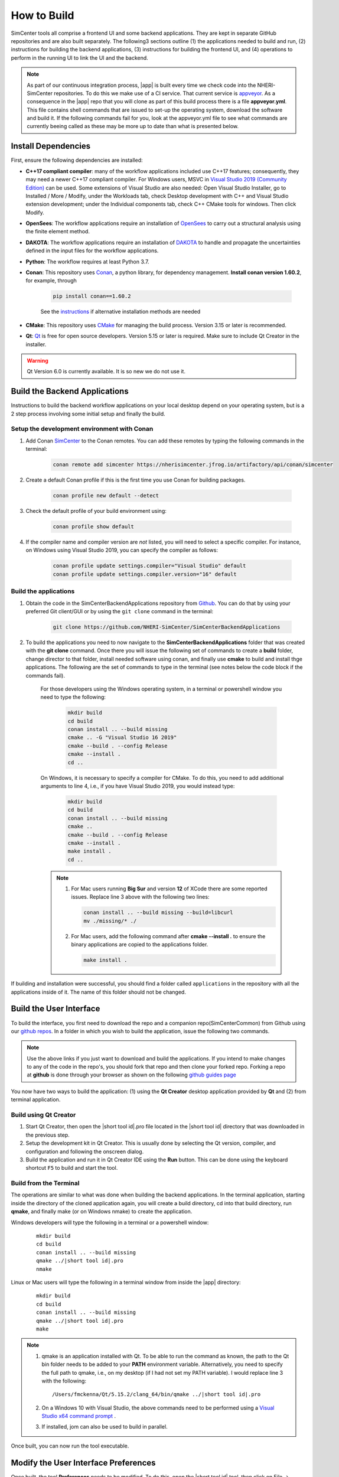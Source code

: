 .. _lblHowToBuild:

============
How to Build
============

SimCenter tools all comprise a frontend UI and some backend applications. They are kept in separate GitHub repositories and are also built separately. The following3 sections outline (1) the applications needed to build and run, (2) instructions for building the backend applications, (3) instructions for building the frontend UI, and (4) operations to perform in the running UI to link the UI and the backend.


.. note::

   As part of our continuous integration process, |app| is built every time we check code into the NHERI-SimCenter repositories. To do this we make use of a CI service. That current service is `appveyor <https://www.appveyor.com/>`_. As a consequence in the |app| repo that you will clone as part of this build process there is a file **appveyor.yml**. This file contains shell commands that are issued to set-up the operating system, download the software and build it. If the following commands fail for you, look at the appveyor.yml file to see what commands are currently beeing called as these may be more up to date than what is presented below.

********************
Install Dependencies
********************

First, ensure the following dependencies are installed:

* **C++17 compliant compiler**: many of the workflow applications included use C++17 features; consequently, they may need a newer C++17 compliant compiler. For Windows users, MSVC in `Visual Studio 2019 (Community Edition) <https://visualstudio.microsoft.com/vs/older-downloads/Install Dependencies>`_ can be used. Some extensions of Visual Studio are also needed: Open Visual Studio Installer, go to Installed / More / Modify, under the Workloads tab, check Desktop development with C++ and Visual Studio extension development; under the Individual components tab, check C++ CMake tools for windows. Then click Modify.

* **OpenSees**: The workflow applications require an installation of `OpenSees <http://opensees.berkeley.edu/>`_ to carry out a structural analysis using the finite element method.

* **DAKOTA**: The workflow applications require an installation of `DAKOTA <https://dakota.sandia.gov/>`_ to handle and propagate the uncertainties defined in the input files for the workflow applications.

* **Python**: The workflow requires at least Python 3.7.

* **Conan**: This repository uses `Conan <https://conan.io/>`_, a python library, for dependency management. **Install conan version 1.60.2**, for example, through

        .. code:: console

            pip install conan==1.60.2

        | See the `instructions <https://docs.conan.io/en/latest/installation.html>`_ if alternative installation methods are needed

* **CMake**: This repository uses `CMake <https://cmake.org/download/>`_ for managing the build process. Version 3.15 or later is recommended.

* **Qt**: `Qt <https://www.qt.io/download>`_ is free for open source developers. Version 5.15 or later is required. Make sure to include Qt Creator in the installer.

.. warning::

  Qt Version 6.0 is currently available. It is so new we do not use it.

******************************
Build the Backend Applications
******************************

Instructions to build the backend workflow applications on your local desktop depend on your operating system, but is a 2 step process involving some initial setup and finally the build.

Setup the development environment with Conan
============================================
1. Add Conan `SimCenter <https://bintray.com/nheri-simcenter/simcenter>`_ to the Conan remotes. You can add these remotes by typing the following commands in the terminal:

    .. code:: console

        conan remote add simcenter https://nherisimcenter.jfrog.io/artifactory/api/conan/simcenter

2. Create a default Conan profile if this is the first time you use Conan for building packages.

    .. code:: console

        conan profile new default --detect


3. Check the default profile of your build environment using:

    .. code:: console

       conan profile show default

4. If the compiler name and compiler version are *not* listed, you will need to select a specific compiler. For instance, on Windows using Visual Studio 2019, you can specify the compiler as follows:

    .. code:: console

       conan profile update settings.compiler="Visual Studio" default
       conan profile update settings.compiler.version="16" default


Build the applications
======================

#. Obtain the code in the SimCenterBackendApplications repository from `Github <https://github.com/NHERI-SimCenter/SimCenterBackendApplications>`_. You can do that by using your preferred Git client/GUI or by using the ``git clone`` command in the terminal:

    .. code::

        git clone https://github.com/NHERI-SimCenter/SimCenterBackendApplications	 

#. To build the applications you need to now navigate to the **SimCenterBackendApplications** folder that was created with the **git clone** command. Once there you will issue the following set of commands to create a **build** folder, change director to that folder, install needed software using conan, and finally use **cmake** to build and install thge applications. The following are the set of commands to type in the terminal (see notes below the code block if the commands fail).


    For those developers using the Windows operating system, in a terminal or powershell window you need to type the following:

            .. code:: console

              mkdir build
              cd build
              conan install .. --build missing
              cmake .. -G "Visual Studio 16 2019"
              cmake --build . --config Release
              cmake --install .
              cd ..

    On Windows, it is necessary to specify a compiler for CMake. To do this, you need to add additional arguments to line 4, i.e., if you have Visual Studio 2019, you would instead type:

            .. code:: console

              mkdir build
              cd build
              conan install .. --build missing
              cmake ..
              cmake --build . --config Release
              cmake --install .
              make install .
              cd ..	  

    .. note::

       #. For Mac users running **Big Sur** and version **12** of XCode there are some reported issues. Replace line 3 above with the following two lines:

          .. code::       

            conan install .. --build missing --build=libcurl
            mv ./missing/* ./

       #. For Mac users, add the following command after **cmake --install .** to ensure the binary applications are copied to the applications folder.

          .. code::       

            make install .

          
      
If building and installation were successful, you should find a folder called ``applications`` in the repository with all the applications inside of it. The name of this folder should not be changed.
   

************************
Build the User Interface
************************

To build the interface, you first need to download the repo and a companion repo(SimCenterCommon) from Github using our `github repos <https://github.com/NHERI-SimCenter>`_. In a folder in which you wish to build the application, issue the following two commands.

.. only:: quoFEM_app

    .. code::
       
      git clone https://github.com/NHERI-SimCenter/SimCenterCommon.git
      git clone https://github.com/NHERI-SimCenter/quoFEM.git

.. only:: R2D_app

	  
   .. code::
      
      git clone https://github.com/NHERI-SimCenter/SimCenterCommon.git
      git clone https://github.com/NHERI-SimCenter/R2DTool.git      


.. only:: PBE_app

   .. code::	  

       git clone https://github.com/NHERI-SimCenter/SimCenterCommon.git
       git clone https://github.com/NHERI-SimCenter/QS3hark.git	  
       git clone https://github.com/NHERI-SimCenter/EE-UQ.git
       git clone https://github.com/NHERI-SimCenter/PBE.git       

.. only:: EEUQ_app

   .. code::
      
       git clone https://github.com/NHERI-SimCenter/SimCenterCommon.git
       git clone https://github.com/NHERI-SimCenter/QS3hark.git	  
       git clone https://github.com/NHERI-SimCenter/EE-UQ.git	  

.. only:: WEUQ_app	  

   .. code::

       git clone https://github.com/NHERI-SimCenter/SimCenterCommon.git
       git clone https://github.com/NHERI-SimCenter/WE-UQ.git	  

.. only:: HydroUQ_app	  

   .. code::

       git clone https://github.com/NHERI-SimCenter/SimCenterCommon.git
       git clone https://github.com/NHERI-SimCenter/HydroUQ.git	  


.. note::


   Use the above links if you just want to download and build the applications. If you intend to make changes to any of the code in the repo's, you should fork that repo and then clone your forked repo. Forking a repo at **github** is done through your browser as shown on the following `github guides page <https://guides.github.com/activities/forking/>`_

You now have two ways to build the application: (1) using the **Qt Creator** desktop application provided by **Qt** and (2) from terminal application.


Build using Qt Creator
========================

1. Start Qt Creator, then open the |short tool id|.pro file located in the |short tool id| directory that was downloaded in the previous step.
2. Setup the development kit in Qt Creator. This is usually done by selecting the Qt version, compiler, and configuration and following the onscreen dialog.
3. Build the application and run it in Qt Creator IDE using the **Run** button. This can be done using the keyboard shortcut ``F5`` to build and start the tool.


Build from the Terminal
========================

The operations are similar to what was done when building the backend applications. In the terminal application, starting inside the directory of the cloned application again, you will create a build directory, cd into that build directory, run **qmake**, and finally make (or on Windows nmake) to create the application.

Windows developers will type the following in a terminal or a powershell window:

    .. parsed-literal::

      mkdir build
      cd build
      conan install .. --build missing
      qmake ../|short tool id|.pro
      nmake

Linux or Mac users will type the following in a terminal window from inside the |app| directory:

    .. parsed-literal::

      mkdir build
      cd build
      conan install .. --build missing
      qmake ../|short tool id|.pro
      make

.. note::

   #. qmake is an application installed with Qt. To be able to run the command as known, the path to the Qt bin folder needs to be added to your **PATH** environment variable. Alternatively, you need to specify the full path to qmake, i.e., on my desktop (if I had not set my PATH variable). I would replace line 3 with the following:

      .. parsed-literal::

        /Users/fmckenna/Qt/5.15.2/clang_64/bin/qmake ../|short tool id|.pro


   #. On a Windows 10 with Visual Studio, the above commands need to be performed using a `Visual Studio x64 command prompt <https://docs.microsoft.com/en-us/cpp/build/how-to-enable-a-64-bit-visual-cpp-toolset-on-the-command-line?view=msvc-160>`_ . 

   #. If installed, jom can also be used to build in parallel.


Once built, you can now run the tool executable.


*************************************
Modify the User Interface Preferences
*************************************

Once built, the tool **Preferences** needs to be modified. To do this, open the |short tool id| tool, then click on File -> Preferences in the main menu if on Windows or |short tool id| -> Preferences if on a Mac. This will bring up a dialog window shown below. You need to modify specific values:

  #. Python: provide the full path to the python interpreter.
   
  #. OpenSees: provide the full path to the OpenSees executable

  #. Dakota: provide the full path to the Dakota executable.

  #. Custom Local Application: Here, select the checkbox to the left, and then provide the path to the SimCenterBackendApplications directory. The code assumes that the folder **applications**, which you created when building the backend applications, exists.

     
    .. _figPreferences:

.. only:: notQuoFEM

    .. figure:: figures/Preferences.png
       :align: center
       :figclass: align-center

       Preferences Dialog

.. only:: quoFEM_app

    .. figure:: figures/Preferences_qfem.png
       :align: center
       :figclass: align-center

       Preferences Dialog

